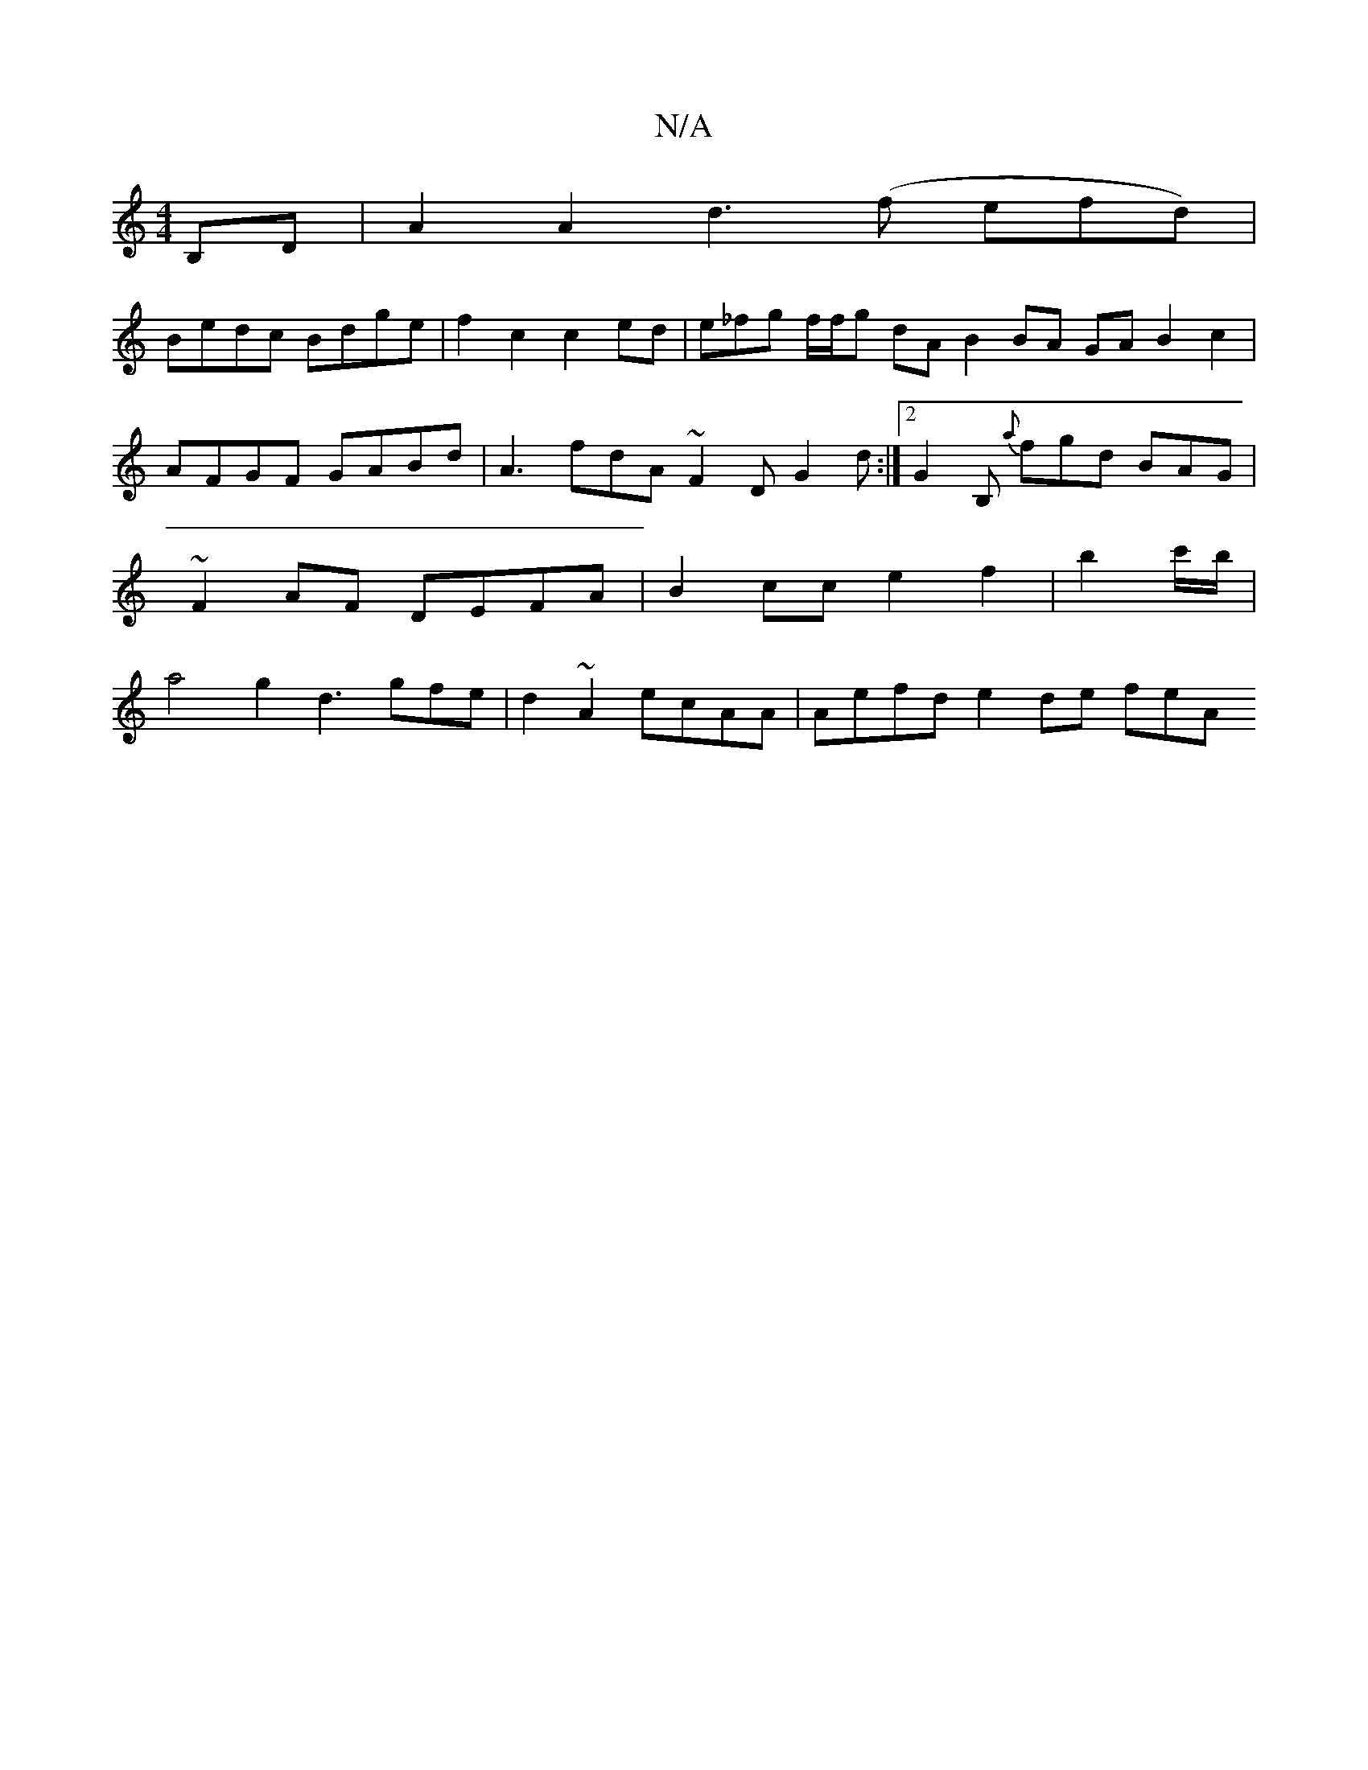 X:1
T:N/A
M:4/4
R:N/A
K:Cmajor
B,D | A2 A2 d3(f efd)|
Bedc Bdge |f2c2 c2 ed | e_fg f/f/g dA B2 BA GA B2 c2 | AFGF GABd | A3 fdA ~F2D G2d:|2 G2B,{a} fgd BAG | ~F2AF DEFA | B2cc e2f2|b2 c'/b/ | a4g2 d3gfe|d2 ~A2 ecAA | Aefd e2de fesA